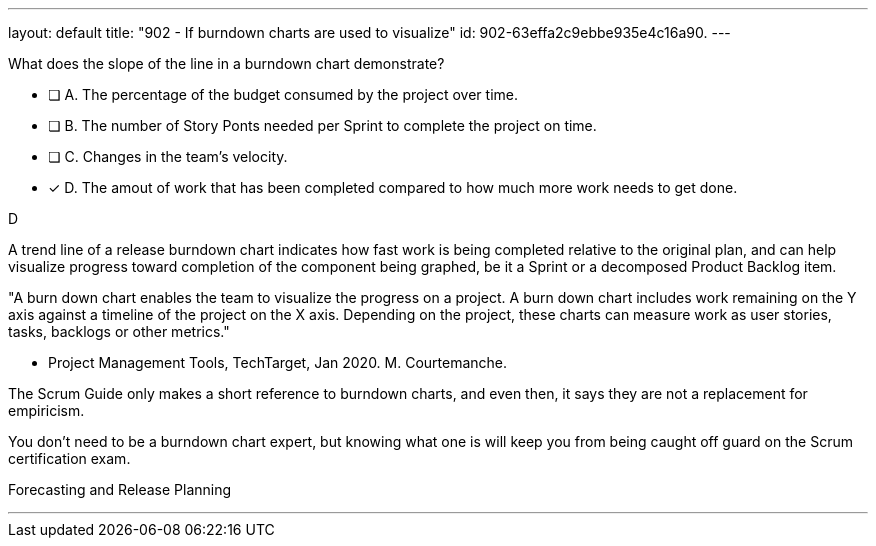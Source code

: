 ---
layout: default 
title: "902 - If burndown charts are used to visualize"
id: 902-63effa2c9ebbe935e4c16a90.
---


[#question]


****

[#query]
--
What does the slope of the line in a burndown chart demonstrate?
--

[#list]
--
* [ ] A. The percentage of the budget consumed by the project over time.
* [ ] B. The number of Story Ponts needed per Sprint to complete the project on time.
* [ ] C. Changes in the team's velocity.
* [*] D. The amout of work that has been completed compared to how much more work needs to get done.

--
****

[#answer]
D

[#explanation]
--
A trend line of a release burndown chart indicates how fast work is being completed relative to the original plan, and can help visualize progress toward completion of the component being graphed, be it a Sprint or a decomposed Product Backlog item.

"A burn down chart enables the team to visualize the progress on a project. A burn down chart includes work remaining on the Y axis against a timeline of the project on the X axis. Depending on the project, these charts can measure work as user stories, tasks, backlogs or other metrics."

- Project Management Tools, TechTarget, Jan 2020. M. Courtemanche.

The Scrum Guide only makes a short reference to burndown charts, and even then, it says they are not a replacement for empiricism.

You don't need to be a burndown chart expert, but knowing what one is will keep you from being caught off guard on the Scrum certification exam.
--

[#ka]
Forecasting and Release Planning

'''

